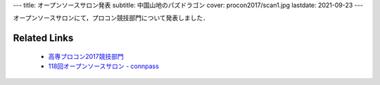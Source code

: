---
title: オープンソースサロン発表
subtitle: 中国山地のパズドラゴン
cover: procon2017/scan1.jpg
lastdate: 2021-09-23
---

オープンソースサロンにて，プロコン競技部門について発表しました．

.. raw::html

    <iframe src="https://onedrive.live.com/embed?cid=4D2EDCCAB7FA4658&resid=4D2EDCCAB7FA4658%211557764&authkey=ACUhKlRE1zdAclk&em=2" width="600" height="400" frameborder="0" scrolling="no"></iframe>


Related Links
===============

 * `高専プロコン2017競技部門`_
 * `118回オープンソースサロン - connpass <https://connpass.com/event/77210/>`_

.. _高専プロコン2017競技部門: 2017-10-08-procon2017.html